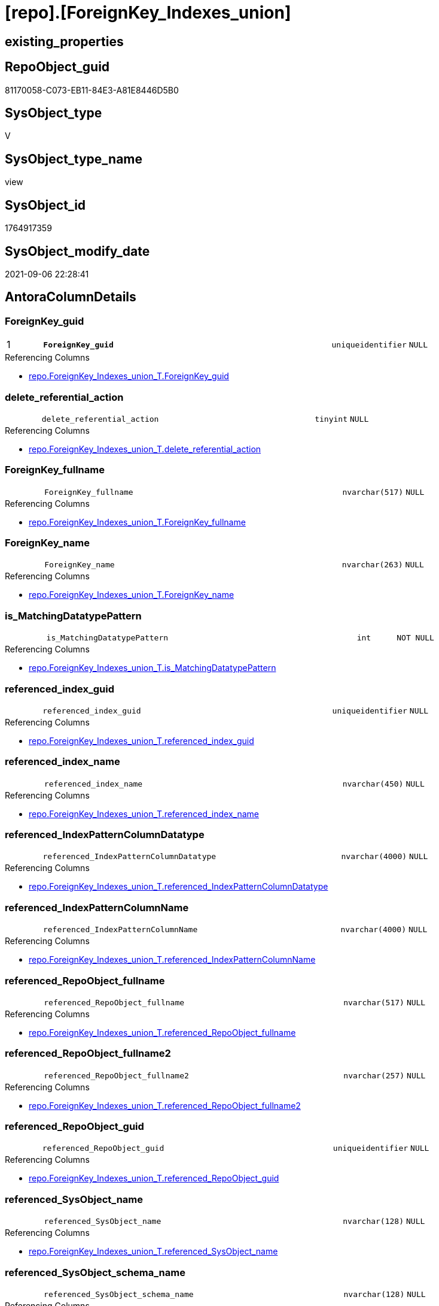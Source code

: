 = [repo].[ForeignKey_Indexes_union]

== existing_properties

// tag::existing_properties[]
:ExistsProperty--antorareferencedlist:
:ExistsProperty--antorareferencinglist:
:ExistsProperty--is_repo_managed:
:ExistsProperty--is_ssas:
:ExistsProperty--pk_index_guid:
:ExistsProperty--pk_indexpatterncolumndatatype:
:ExistsProperty--pk_indexpatterncolumnname:
:ExistsProperty--referencedobjectlist:
:ExistsProperty--sql_modules_definition:
:ExistsProperty--FK:
:ExistsProperty--AntoraIndexList:
:ExistsProperty--Columns:
// end::existing_properties[]

== RepoObject_guid

// tag::RepoObject_guid[]
81170058-C073-EB11-84E3-A81E8446D5B0
// end::RepoObject_guid[]

== SysObject_type

// tag::SysObject_type[]
V 
// end::SysObject_type[]

== SysObject_type_name

// tag::SysObject_type_name[]
view
// end::SysObject_type_name[]

== SysObject_id

// tag::SysObject_id[]
1764917359
// end::SysObject_id[]

== SysObject_modify_date

// tag::SysObject_modify_date[]
2021-09-06 22:28:41
// end::SysObject_modify_date[]

== AntoraColumnDetails

// tag::AntoraColumnDetails[]
[#column-ForeignKey_guid]
=== ForeignKey_guid

[cols="d,8m,m,m,m,d"]
|===
|1
|*ForeignKey_guid*
|uniqueidentifier
|NULL
|
|
|===

.Referencing Columns
--
* xref:repo.ForeignKey_Indexes_union_T.adoc#column-ForeignKey_guid[+repo.ForeignKey_Indexes_union_T.ForeignKey_guid+]
--


[#column-delete_referential_action]
=== delete_referential_action

[cols="d,8m,m,m,m,d"]
|===
|
|delete_referential_action
|tinyint
|NULL
|
|
|===

.Referencing Columns
--
* xref:repo.ForeignKey_Indexes_union_T.adoc#column-delete_referential_action[+repo.ForeignKey_Indexes_union_T.delete_referential_action+]
--


[#column-ForeignKey_fullname]
=== ForeignKey_fullname

[cols="d,8m,m,m,m,d"]
|===
|
|ForeignKey_fullname
|nvarchar(517)
|NULL
|
|
|===

.Referencing Columns
--
* xref:repo.ForeignKey_Indexes_union_T.adoc#column-ForeignKey_fullname[+repo.ForeignKey_Indexes_union_T.ForeignKey_fullname+]
--


[#column-ForeignKey_name]
=== ForeignKey_name

[cols="d,8m,m,m,m,d"]
|===
|
|ForeignKey_name
|nvarchar(263)
|NULL
|
|
|===

.Referencing Columns
--
* xref:repo.ForeignKey_Indexes_union_T.adoc#column-ForeignKey_name[+repo.ForeignKey_Indexes_union_T.ForeignKey_name+]
--


[#column-is_MatchingDatatypePattern]
=== is_MatchingDatatypePattern

[cols="d,8m,m,m,m,d"]
|===
|
|is_MatchingDatatypePattern
|int
|NOT NULL
|
|
|===

.Referencing Columns
--
* xref:repo.ForeignKey_Indexes_union_T.adoc#column-is_MatchingDatatypePattern[+repo.ForeignKey_Indexes_union_T.is_MatchingDatatypePattern+]
--


[#column-referenced_index_guid]
=== referenced_index_guid

[cols="d,8m,m,m,m,d"]
|===
|
|referenced_index_guid
|uniqueidentifier
|NULL
|
|
|===

.Referencing Columns
--
* xref:repo.ForeignKey_Indexes_union_T.adoc#column-referenced_index_guid[+repo.ForeignKey_Indexes_union_T.referenced_index_guid+]
--


[#column-referenced_index_name]
=== referenced_index_name

[cols="d,8m,m,m,m,d"]
|===
|
|referenced_index_name
|nvarchar(450)
|NULL
|
|
|===

.Referencing Columns
--
* xref:repo.ForeignKey_Indexes_union_T.adoc#column-referenced_index_name[+repo.ForeignKey_Indexes_union_T.referenced_index_name+]
--


[#column-referenced_IndexPatternColumnDatatype]
=== referenced_IndexPatternColumnDatatype

[cols="d,8m,m,m,m,d"]
|===
|
|referenced_IndexPatternColumnDatatype
|nvarchar(4000)
|NULL
|
|
|===

.Referencing Columns
--
* xref:repo.ForeignKey_Indexes_union_T.adoc#column-referenced_IndexPatternColumnDatatype[+repo.ForeignKey_Indexes_union_T.referenced_IndexPatternColumnDatatype+]
--


[#column-referenced_IndexPatternColumnName]
=== referenced_IndexPatternColumnName

[cols="d,8m,m,m,m,d"]
|===
|
|referenced_IndexPatternColumnName
|nvarchar(4000)
|NULL
|
|
|===

.Referencing Columns
--
* xref:repo.ForeignKey_Indexes_union_T.adoc#column-referenced_IndexPatternColumnName[+repo.ForeignKey_Indexes_union_T.referenced_IndexPatternColumnName+]
--


[#column-referenced_RepoObject_fullname]
=== referenced_RepoObject_fullname

[cols="d,8m,m,m,m,d"]
|===
|
|referenced_RepoObject_fullname
|nvarchar(517)
|NULL
|
|
|===

.Referencing Columns
--
* xref:repo.ForeignKey_Indexes_union_T.adoc#column-referenced_RepoObject_fullname[+repo.ForeignKey_Indexes_union_T.referenced_RepoObject_fullname+]
--


[#column-referenced_RepoObject_fullname2]
=== referenced_RepoObject_fullname2

[cols="d,8m,m,m,m,d"]
|===
|
|referenced_RepoObject_fullname2
|nvarchar(257)
|NULL
|
|
|===

.Referencing Columns
--
* xref:repo.ForeignKey_Indexes_union_T.adoc#column-referenced_RepoObject_fullname2[+repo.ForeignKey_Indexes_union_T.referenced_RepoObject_fullname2+]
--


[#column-referenced_RepoObject_guid]
=== referenced_RepoObject_guid

[cols="d,8m,m,m,m,d"]
|===
|
|referenced_RepoObject_guid
|uniqueidentifier
|NULL
|
|
|===

.Referencing Columns
--
* xref:repo.ForeignKey_Indexes_union_T.adoc#column-referenced_RepoObject_guid[+repo.ForeignKey_Indexes_union_T.referenced_RepoObject_guid+]
--


[#column-referenced_SysObject_name]
=== referenced_SysObject_name

[cols="d,8m,m,m,m,d"]
|===
|
|referenced_SysObject_name
|nvarchar(128)
|NULL
|
|
|===

.Referencing Columns
--
* xref:repo.ForeignKey_Indexes_union_T.adoc#column-referenced_SysObject_name[+repo.ForeignKey_Indexes_union_T.referenced_SysObject_name+]
--


[#column-referenced_SysObject_schema_name]
=== referenced_SysObject_schema_name

[cols="d,8m,m,m,m,d"]
|===
|
|referenced_SysObject_schema_name
|nvarchar(128)
|NULL
|
|
|===

.Referencing Columns
--
* xref:repo.ForeignKey_Indexes_union_T.adoc#column-referenced_SysObject_schema_name[+repo.ForeignKey_Indexes_union_T.referenced_SysObject_schema_name+]
--


[#column-referencing_index_guid]
=== referencing_index_guid

[cols="d,8m,m,m,m,d"]
|===
|
|referencing_index_guid
|uniqueidentifier
|NULL
|
|
|===

.Referencing Columns
--
* xref:repo.ForeignKey_Indexes_union_T.adoc#column-referencing_index_guid[+repo.ForeignKey_Indexes_union_T.referencing_index_guid+]
--


[#column-referencing_index_name]
=== referencing_index_name

[cols="d,8m,m,m,m,d"]
|===
|
|referencing_index_name
|nvarchar(450)
|NULL
|
|
|===

.Referencing Columns
--
* xref:repo.ForeignKey_Indexes_union_T.adoc#column-referencing_index_name[+repo.ForeignKey_Indexes_union_T.referencing_index_name+]
--


[#column-referencing_IndexPatternColumnDatatype]
=== referencing_IndexPatternColumnDatatype

[cols="d,8m,m,m,m,d"]
|===
|
|referencing_IndexPatternColumnDatatype
|nvarchar(4000)
|NULL
|
|
|===

.Referencing Columns
--
* xref:repo.ForeignKey_Indexes_union_T.adoc#column-referencing_IndexPatternColumnDatatype[+repo.ForeignKey_Indexes_union_T.referencing_IndexPatternColumnDatatype+]
--


[#column-referencing_IndexPatternColumnName]
=== referencing_IndexPatternColumnName

[cols="d,8m,m,m,m,d"]
|===
|
|referencing_IndexPatternColumnName
|nvarchar(4000)
|NULL
|
|
|===

.Referencing Columns
--
* xref:repo.ForeignKey_Indexes_union_T.adoc#column-referencing_IndexPatternColumnName[+repo.ForeignKey_Indexes_union_T.referencing_IndexPatternColumnName+]
--


[#column-referencing_RepoObject_fullname]
=== referencing_RepoObject_fullname

[cols="d,8m,m,m,m,d"]
|===
|
|referencing_RepoObject_fullname
|nvarchar(517)
|NULL
|
|
|===

.Referencing Columns
--
* xref:repo.ForeignKey_Indexes_union_T.adoc#column-referencing_RepoObject_fullname[+repo.ForeignKey_Indexes_union_T.referencing_RepoObject_fullname+]
--


[#column-referencing_RepoObject_fullname2]
=== referencing_RepoObject_fullname2

[cols="d,8m,m,m,m,d"]
|===
|
|referencing_RepoObject_fullname2
|nvarchar(257)
|NULL
|
|
|===

.Referencing Columns
--
* xref:repo.ForeignKey_Indexes_union_T.adoc#column-referencing_RepoObject_fullname2[+repo.ForeignKey_Indexes_union_T.referencing_RepoObject_fullname2+]
--


[#column-referencing_RepoObject_guid]
=== referencing_RepoObject_guid

[cols="d,8m,m,m,m,d"]
|===
|
|referencing_RepoObject_guid
|uniqueidentifier
|NULL
|
|
|===

.Referencing Columns
--
* xref:repo.ForeignKey_Indexes_union_T.adoc#column-referencing_RepoObject_guid[+repo.ForeignKey_Indexes_union_T.referencing_RepoObject_guid+]
--


[#column-referencing_SysObject_name]
=== referencing_SysObject_name

[cols="d,8m,m,m,m,d"]
|===
|
|referencing_SysObject_name
|nvarchar(128)
|NULL
|
|
|===

.Referencing Columns
--
* xref:repo.ForeignKey_Indexes_union_T.adoc#column-referencing_SysObject_name[+repo.ForeignKey_Indexes_union_T.referencing_SysObject_name+]
--


[#column-referencing_SysObject_schema_name]
=== referencing_SysObject_schema_name

[cols="d,8m,m,m,m,d"]
|===
|
|referencing_SysObject_schema_name
|nvarchar(128)
|NULL
|
|
|===

.Referencing Columns
--
* xref:repo.ForeignKey_Indexes_union_T.adoc#column-referencing_SysObject_schema_name[+repo.ForeignKey_Indexes_union_T.referencing_SysObject_schema_name+]
--


[#column-update_referential_action]
=== update_referential_action

[cols="d,8m,m,m,m,d"]
|===
|
|update_referential_action
|tinyint
|NULL
|
|
|===

.Referencing Columns
--
* xref:repo.ForeignKey_Indexes_union_T.adoc#column-update_referential_action[+repo.ForeignKey_Indexes_union_T.update_referential_action+]
--


// end::AntoraColumnDetails[]

== AntoraMeasureDetails

// tag::AntoraMeasureDetails[]

// end::AntoraMeasureDetails[]

== AntoraPkColumnTableRows

// tag::AntoraPkColumnTableRows[]
|1
|*<<column-ForeignKey_guid>>*
|uniqueidentifier
|NULL
|
|
























// end::AntoraPkColumnTableRows[]

== AntoraNonPkColumnTableRows

// tag::AntoraNonPkColumnTableRows[]

|
|<<column-delete_referential_action>>
|tinyint
|NULL
|
|

|
|<<column-ForeignKey_fullname>>
|nvarchar(517)
|NULL
|
|

|
|<<column-ForeignKey_name>>
|nvarchar(263)
|NULL
|
|

|
|<<column-is_MatchingDatatypePattern>>
|int
|NOT NULL
|
|

|
|<<column-referenced_index_guid>>
|uniqueidentifier
|NULL
|
|

|
|<<column-referenced_index_name>>
|nvarchar(450)
|NULL
|
|

|
|<<column-referenced_IndexPatternColumnDatatype>>
|nvarchar(4000)
|NULL
|
|

|
|<<column-referenced_IndexPatternColumnName>>
|nvarchar(4000)
|NULL
|
|

|
|<<column-referenced_RepoObject_fullname>>
|nvarchar(517)
|NULL
|
|

|
|<<column-referenced_RepoObject_fullname2>>
|nvarchar(257)
|NULL
|
|

|
|<<column-referenced_RepoObject_guid>>
|uniqueidentifier
|NULL
|
|

|
|<<column-referenced_SysObject_name>>
|nvarchar(128)
|NULL
|
|

|
|<<column-referenced_SysObject_schema_name>>
|nvarchar(128)
|NULL
|
|

|
|<<column-referencing_index_guid>>
|uniqueidentifier
|NULL
|
|

|
|<<column-referencing_index_name>>
|nvarchar(450)
|NULL
|
|

|
|<<column-referencing_IndexPatternColumnDatatype>>
|nvarchar(4000)
|NULL
|
|

|
|<<column-referencing_IndexPatternColumnName>>
|nvarchar(4000)
|NULL
|
|

|
|<<column-referencing_RepoObject_fullname>>
|nvarchar(517)
|NULL
|
|

|
|<<column-referencing_RepoObject_fullname2>>
|nvarchar(257)
|NULL
|
|

|
|<<column-referencing_RepoObject_guid>>
|uniqueidentifier
|NULL
|
|

|
|<<column-referencing_SysObject_name>>
|nvarchar(128)
|NULL
|
|

|
|<<column-referencing_SysObject_schema_name>>
|nvarchar(128)
|NULL
|
|

|
|<<column-update_referential_action>>
|tinyint
|NULL
|
|

// end::AntoraNonPkColumnTableRows[]

== AntoraIndexList

// tag::AntoraIndexList[]

[#index-PK_ForeignKey_Indexes_union]
=== PK_ForeignKey_Indexes_union

* IndexSemanticGroup: xref:other/IndexSemanticGroup.adoc#_no_group[no_group]
+
--
* <<column-ForeignKey_guid>>; uniqueidentifier
--
* PK, Unique, Real: 1, 1, 0

// end::AntoraIndexList[]

== AntoraParameterList

// tag::AntoraParameterList[]

// end::AntoraParameterList[]

== Other tags

source: property.RepoObjectProperty_cross As rop_cross


=== AdocUspSteps

// tag::adocuspsteps[]

// end::adocuspsteps[]


=== AntoraReferencedList

// tag::antorareferencedlist[]
* xref:repo.ForeignKey_Indexes.adoc[]
* xref:repo.ForeignKey_ssas_Indexes.adoc[]
* xref:repo.ForeignKey_virtual_Indexes.adoc[]
// end::antorareferencedlist[]


=== AntoraReferencingList

// tag::antorareferencinglist[]
* xref:repo.ForeignKey_Indexes_union_T.adoc[]
* xref:repo.usp_PERSIST_ForeignKey_Indexes_union_T.adoc[]
// end::antorareferencinglist[]


=== exampleUsage

// tag::exampleusage[]

// end::exampleusage[]


=== exampleUsage_2

// tag::exampleusage_2[]

// end::exampleusage_2[]


=== exampleUsage_3

// tag::exampleusage_3[]

// end::exampleusage_3[]


=== exampleUsage_4

// tag::exampleusage_4[]

// end::exampleusage_4[]


=== exampleUsage_5

// tag::exampleusage_5[]

// end::exampleusage_5[]


=== exampleWrong_Usage

// tag::examplewrong_usage[]

// end::examplewrong_usage[]


=== has_execution_plan_issue

// tag::has_execution_plan_issue[]

// end::has_execution_plan_issue[]


=== has_get_referenced_issue

// tag::has_get_referenced_issue[]

// end::has_get_referenced_issue[]


=== has_history

// tag::has_history[]

// end::has_history[]


=== has_history_columns

// tag::has_history_columns[]

// end::has_history_columns[]


=== is_persistence

// tag::is_persistence[]

// end::is_persistence[]


=== is_persistence_check_duplicate_per_pk

// tag::is_persistence_check_duplicate_per_pk[]

// end::is_persistence_check_duplicate_per_pk[]


=== is_persistence_check_for_empty_source

// tag::is_persistence_check_for_empty_source[]

// end::is_persistence_check_for_empty_source[]


=== is_persistence_delete_changed

// tag::is_persistence_delete_changed[]

// end::is_persistence_delete_changed[]


=== is_persistence_delete_missing

// tag::is_persistence_delete_missing[]

// end::is_persistence_delete_missing[]


=== is_persistence_insert

// tag::is_persistence_insert[]

// end::is_persistence_insert[]


=== is_persistence_truncate

// tag::is_persistence_truncate[]

// end::is_persistence_truncate[]


=== is_persistence_update_changed

// tag::is_persistence_update_changed[]

// end::is_persistence_update_changed[]


=== is_repo_managed

// tag::is_repo_managed[]
0
// end::is_repo_managed[]


=== is_ssas

// tag::is_ssas[]
0
// end::is_ssas[]


=== microsoft_database_tools_support

// tag::microsoft_database_tools_support[]

// end::microsoft_database_tools_support[]


=== MS_Description

// tag::ms_description[]

// end::ms_description[]


=== persistence_source_RepoObject_fullname

// tag::persistence_source_repoobject_fullname[]

// end::persistence_source_repoobject_fullname[]


=== persistence_source_RepoObject_fullname2

// tag::persistence_source_repoobject_fullname2[]

// end::persistence_source_repoobject_fullname2[]


=== persistence_source_RepoObject_guid

// tag::persistence_source_repoobject_guid[]

// end::persistence_source_repoobject_guid[]


=== persistence_source_RepoObject_xref

// tag::persistence_source_repoobject_xref[]

// end::persistence_source_repoobject_xref[]


=== pk_index_guid

// tag::pk_index_guid[]
7AB8BC13-0696-EB11-84F4-A81E8446D5B0
// end::pk_index_guid[]


=== pk_IndexPatternColumnDatatype

// tag::pk_indexpatterncolumndatatype[]
uniqueidentifier
// end::pk_indexpatterncolumndatatype[]


=== pk_IndexPatternColumnName

// tag::pk_indexpatterncolumnname[]
ForeignKey_guid
// end::pk_indexpatterncolumnname[]


=== pk_IndexSemanticGroup

// tag::pk_indexsemanticgroup[]

// end::pk_indexsemanticgroup[]


=== ReferencedObjectList

// tag::referencedobjectlist[]
* [repo].[ForeignKey_Indexes]
* [repo].[ForeignKey_ssas_Indexes]
* [repo].[ForeignKey_virtual_Indexes]
// end::referencedobjectlist[]


=== usp_persistence_RepoObject_guid

// tag::usp_persistence_repoobject_guid[]

// end::usp_persistence_repoobject_guid[]


=== UspExamples

// tag::uspexamples[]

// end::uspexamples[]


=== UspParameters

// tag::uspparameters[]

// end::uspparameters[]

== Boolean Attributes

source: property.RepoObjectProperty WHERE property_int = 1

// tag::boolean_attributes[]

// end::boolean_attributes[]

== sql_modules_definition

// tag::sql_modules_definition[]
[%collapsible]
=======
[source,sql]
----

CREATE View repo.ForeignKey_Indexes_union
As
Select
    ForeignKey_guid
  , is_MatchingDatatypePattern
  , ForeignKey_name                       = ForeignKey_name Collate Database_Default
  , ForeignKey_fullname
  , referenced_index_guid
  , referenced_index_name
  , referenced_IndexPatternColumnDatatype
  , referenced_IndexPatternColumnName
  , referenced_RepoObject_fullname
  , referenced_RepoObject_fullname2
  , referenced_RepoObject_guid
  , referenced_SysObject_name
  , referenced_SysObject_schema_name
  , referencing_index_guid
  , referencing_index_name
  , referencing_IndexPatternColumnDatatype
  , referencing_IndexPatternColumnName
  , referencing_RepoObject_fullname
  , referencing_RepoObject_fullname2
  , referencing_RepoObject_guid
  , referencing_SysObject_name
  , referencing_SysObject_schema_name
  , delete_referential_action
  , update_referential_action
From
    repo.ForeignKey_Indexes
Union All
Select
    ForeignKey_guid
  , is_MatchingDatatypePattern
  , ForeignKey_name Collate Database_Default
  , ForeignKey_fullname
  , referenced_index_guid
  , referenced_index_name
  , referenced_IndexPatternColumnDatatype
  , referenced_IndexPatternColumnName
  , referenced_RepoObject_fullname
  , referenced_RepoObject_fullname2
  , referenced_RepoObject_guid
  , referenced_SysObject_name
  , referenced_SysObject_schema_name
  , referencing_index_guid
  , referencing_index_name
  , referencing_IndexPatternColumnDatatype
  , referencing_IndexPatternColumnName
  , referencing_RepoObject_fullname
  , referencing_RepoObject_fullname2
  , referencing_RepoObject_guid
  , referencing_SysObject_name
  , referencing_SysObject_schema_name
  , delete_referential_action
  , update_referential_action
From
    repo.ForeignKey_virtual_Indexes
Union All
Select
    ForeignKey_guid
  , is_MatchingDatatypePattern
  , ForeignKey_name Collate Database_Default
  , ForeignKey_fullname
  , referenced_index_guid
  , referenced_index_name
  , referenced_IndexPatternColumnDatatype
  , referenced_IndexPatternColumnName
  , referenced_RepoObject_fullname
  , referenced_RepoObject_fullname2
  , referenced_RepoObject_guid
  , referenced_SysObject_name
  , referenced_SysObject_schema_name
  , referencing_index_guid
  , referencing_index_name
  , referencing_IndexPatternColumnDatatype
  , referencing_IndexPatternColumnName
  , referencing_RepoObject_fullname
  , referencing_RepoObject_fullname2
  , referencing_RepoObject_guid
  , referencing_SysObject_name
  , referencing_SysObject_schema_name
  , delete_referential_action
  , update_referential_action
From
    repo.ForeignKey_ssas_Indexes
----
=======
// end::sql_modules_definition[]


